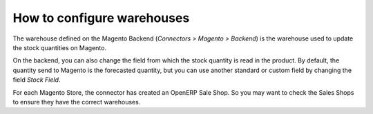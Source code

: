 .. _configure-warehouses:

###########################
How to configure warehouses
###########################

The warehouse defined on the Magento Backend
(`Connectors > Magento > Backend`) is the
warehouse used to update the stock quantities on Magento.

On the backend, you can also change the field from which the
stock quantity is read in the product.
By default, the quantity send to Magento is the forecasted quantity,
but you can use another standard or custom field by changing the field
`Stock Field`.

For each Magento Store, the connector has created an OpenERP Sale Shop.
So you may want to check the Sales Shops to ensure they have the correct
warehouses.
